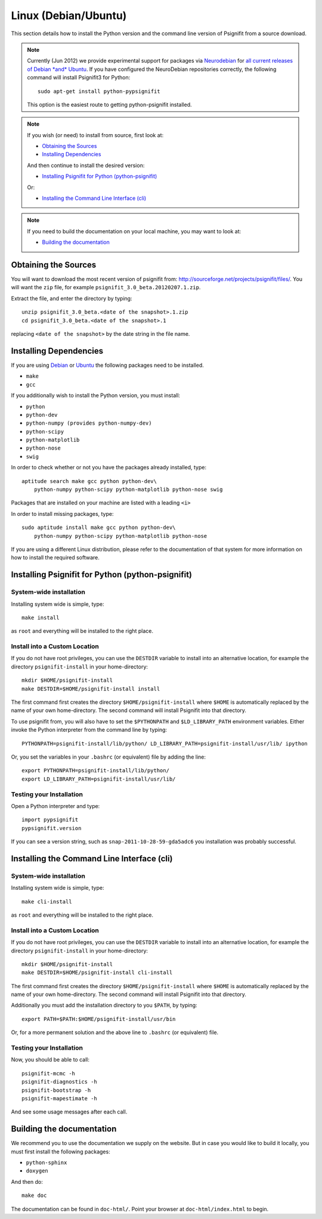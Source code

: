 Linux (Debian/Ubuntu)
=====================

This section details how to install the Python version and the command line
version of Psignifit from a source download.

.. note::

    Currently (Jun 2012) we provide experimental support for packages via
    `Neurodebian <http://neuro.debian.net/>`_ for `all current releases of
    Debian *and* Ubuntu
    <http://neuro.debian.net/pkgs/python-pypsignifit.html>`_. If you have
    configured the NeuroDebian repositories correctly, the following command
    will install Psignifit3 for Python::

        sudo apt-get install python-pypsignifit

    This option is the easiest route to getting python-psignifit installed.

.. note::

    If you wish (or need) to install from source, first look at:

    * `Obtaining the Sources`_
    * `Installing Dependencies`_

    And then continue to install the desired version:

    * `Installing Psignifit for Python (python-psignifit)`_

    Or:

    * `Installing the Command Line Interface (cli)`_

.. note::

    If you need to build the documentation on your local machine, you may want to
    look at:

    * `Building the documentation`_

Obtaining the Sources
---------------------

You will want to download the most recent version of psignifit from:
`<http://sourceforge.net/projects/psignifit/files/>`_. You will want the
``zip`` file, for example ``psignifit_3.0_beta.20120207.1.zip``.

Extract the file, and enter the directory by typing::

    unzip psignifit_3.0_beta.<date of the snapshot>.1.zip
    cd psignifit_3.0_beta.<date of the snapshot>.1

replacing ``<date of the snapshot>`` by the date string in the file
name.

Installing Dependencies
-----------------------

If you are using `Debian <http://www.debian.org/>`_ or `Ubuntu
<http://www.ubuntu.com/>`_ the following packages need to be installed.

* ``make``
* ``gcc``

If  you additionally wish to install the Python version, you must install:

* ``python``
* ``python-dev``
* ``python-numpy (provides python-numpy-dev)``
* ``python-scipy``
* ``python-matplotlib``
* ``python-nose``
* ``swig``

In order to check whether or not you have the packages already installed, type::

    aptitude search make gcc python python-dev\
        python-numpy python-scipy python-matplotlib python-nose swig

Packages that are installed on your machine are listed with a leading ``<i>``

In order to install missing packages, type::

    sudo aptitude install make gcc python python-dev\
        python-numpy python-scipy python-matplotlib python-nose

If you are using a different Linux distribution, please refer to the
documentation of that system for more information on how to install the required
software.

Installing Psignifit for Python (python-psignifit)
--------------------------------------------------

System-wide installation
~~~~~~~~~~~~~~~~~~~~~~~~

Installing system wide is simple, type::

    make install

as ``root`` and everything will be installed to the right place.

Install into a Custom Location
~~~~~~~~~~~~~~~~~~~~~~~~~~~~~~

If you do not have root privileges, you can use the ``DESTDIR`` variable to
install into an alternative location, for example the directory
``psignifit-install`` in your home-directory::

    mkdir $HOME/psignifit-install
    make DESTDIR=$HOME/psignifit-install install

The first command first creates the directory ``$HOME/psignifit-install``
where ``$HOME`` is automatically replaced by the name of your own
home-directory.  The second command will install Psignifit into that directory.

To use psignifit from, you will also have to set the ``$PYTHONPATH`` and
``$LD_LIBRARY_PATH`` environment variables. Either invoke the Python
interpreter from the command line by typing::

   PYTHONPATH=psignifit-install/lib/python/ LD_LIBRARY_PATH=psignifit-install/usr/lib/ ipython

Or, you set the variables in your ``.bashrc`` (or equivalent) file
by adding the line::

   export PYTHONPATH=psignifit-install/lib/python/
   export LD_LIBRARY_PATH=psignifit-install/usr/lib/

Testing your Installation
~~~~~~~~~~~~~~~~~~~~~~~~~

Open a Python interpreter and type::

    import pypsignifit
    pypsignifit.version

If you can see a version string, such as ``snap-2011-10-28-59-gda5adc6`` you
installation was probably successful.

Installing the Command Line Interface (cli)
-------------------------------------------

System-wide installation
~~~~~~~~~~~~~~~~~~~~~~~~
Installing system wide is simple, type::

    make cli-install

as ``root`` and everything will be installed to the right place.

Install into a Custom Location
~~~~~~~~~~~~~~~~~~~~~~~~~~~~~~
If you do not have root privileges, you can use the ``DESTDIR`` variable to
install into an alternative location, for example the directory
``psignifit-install`` in your home-directory::

    mkdir $HOME/psignifit-install
    make DESTDIR=$HOME/psignifit-install cli-install

The first command first creates the directory ``$HOME/psignifit-install``
where ``$HOME`` is automatically replaced by the name of your own
home-directory.  The second command will install Psignifit into that directory.

Additionally you must add the installation directory to you ``$PATH``, by
typing::

    export PATH=$PATH:$HOME/psignifit-install/usr/bin

Or, for a more permanent solution and the above line to ``.bashrc`` (or
equivalent) file.

Testing your Installation
~~~~~~~~~~~~~~~~~~~~~~~~~

Now, you should be able to call::

    psignifit-mcmc -h
    psignifit-diagnostics -h
    psignifit-bootstrap -h
    psignifit-mapestimate -h

And see some usage messages after each call.

Building the documentation
--------------------------

We recommend you to use the documentation we supply on the website. But in case
you would like to build it locally, you must first install the following
packages:

* ``python-sphinx``
* ``doxygen``

And then do::

    make doc

The documentation can be found in ``doc-html/``. Point your browser at
``doc-html/index.html`` to begin.
